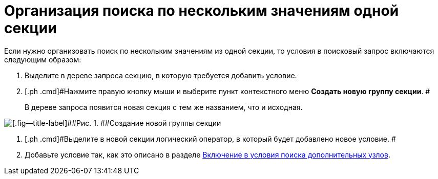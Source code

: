 = Организация поиска по нескольким значениям одной секции

Если нужно организовать поиск по нескольким значениям из одной секции, то условия в поисковый запрос включаются следующим образом:

. [.ph .cmd]#Выделите в дереве запроса секцию, в которую требуется добавить условие.#
. [.ph .cmd]#Нажмите правую кнопку мыши и выберите пункт контекстного меню *Создать новую группу секции*. #
+
В дереве запроса появится новая секция с тем же названием, что и исходная.

image::Creating_New_Group_Section.png[[.fig--title-label]##Рис. 1. ##Создание новой группы секции]
. [.ph .cmd]#Выделите в новой секции логический оператор, в который будет добавлено новое условие. #
. [.ph .cmd]#Добавьте условие так, как это описано в разделе xref:Search_Inclusion_in_Search_of_AdditionalNodes.adoc[Включение в условия поиска дополнительных узлов].#

